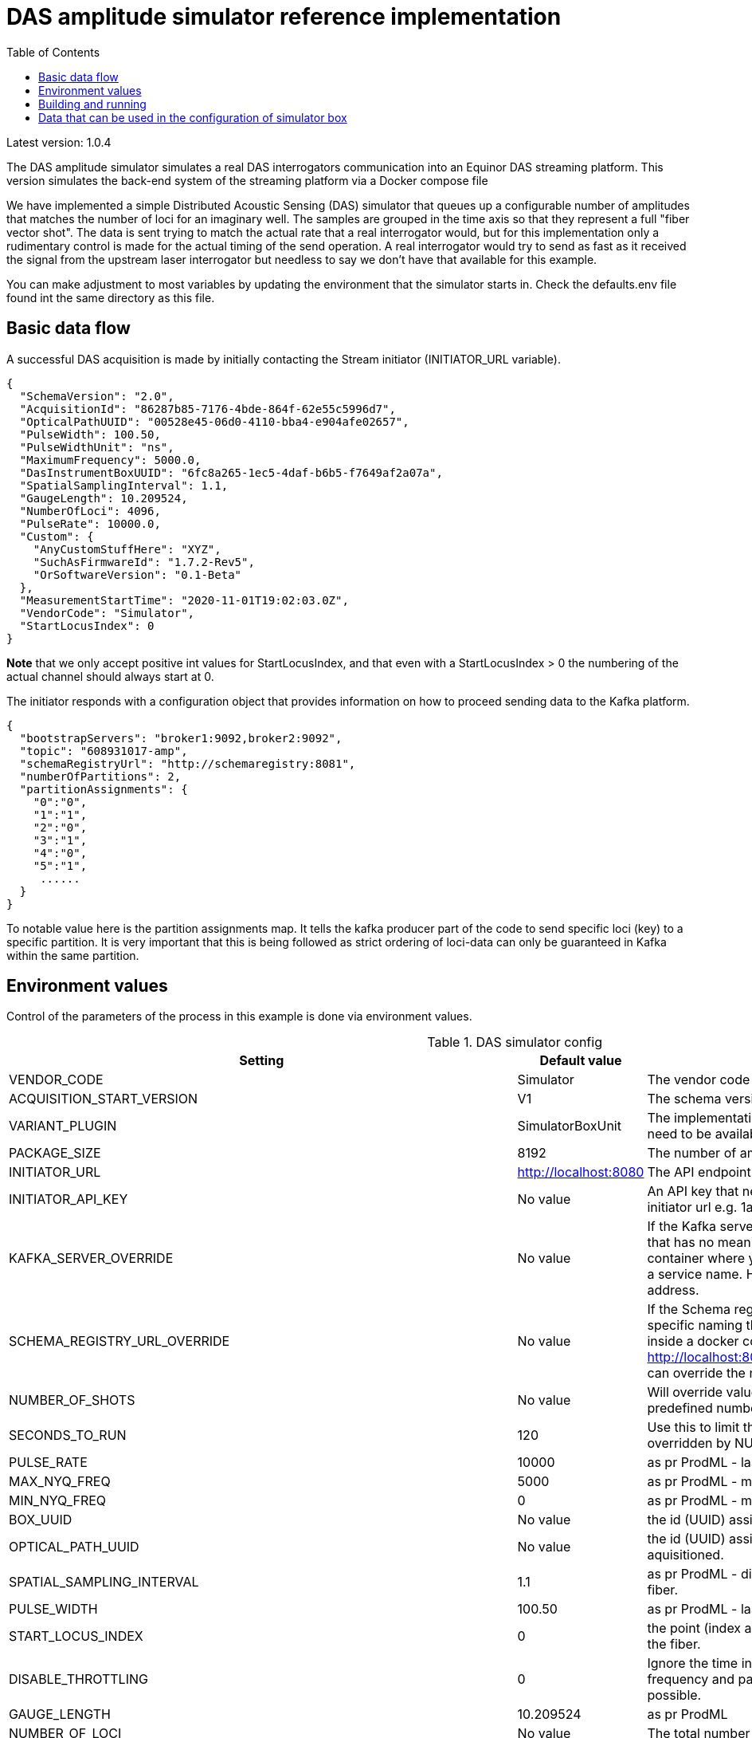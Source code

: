 :includedir: /
= DAS amplitude simulator reference implementation
:icons: font
:toc:

Latest version: 1.0.4

The DAS amplitude simulator simulates a real DAS interrogators communication into an Equinor DAS streaming
platform. This version simulates the back-end system of the streaming platform via a Docker compose file


We have implemented a simple Distributed Acoustic Sensing (DAS) simulator that queues up a configurable number of amplitudes that matches the number of loci for an
imaginary well. The samples are grouped in the time axis so that they represent a full "fiber vector shot".
The data is sent trying to match the actual rate that a real interrogator would, but for this implementation only a rudimentary
control is made for the actual timing of the send operation. A real interrogator would try to send as fast as it received the signal from the
upstream laser interrogator but needless to say we don't have that available for this example.

You can make adjustment to most variables by updating the environment that the simulator starts in. Check the defaults.env file
found int the same directory as this file.

== Basic data flow


A successful DAS acquisition is made by initially contacting the Stream initiator (INITIATOR_URL variable).
[source,json]
----
{
  "SchemaVersion": "2.0",
  "AcquisitionId": "86287b85-7176-4bde-864f-62e55c5996d7",
  "OpticalPathUUID": "00528e45-06d0-4110-bba4-e904afe02657",
  "PulseWidth": 100.50,
  "PulseWidthUnit": "ns",
  "MaximumFrequency": 5000.0,
  "DasInstrumentBoxUUID": "6fc8a265-1ec5-4daf-b6b5-f7649af2a07a",
  "SpatialSamplingInterval": 1.1,
  "GaugeLength": 10.209524,
  "NumberOfLoci": 4096,
  "PulseRate": 10000.0,
  "Custom": {
    "AnyCustomStuffHere": "XYZ",
    "SuchAsFirmwareId": "1.7.2-Rev5",
    "OrSoftwareVersion": "0.1-Beta"
  },
  "MeasurementStartTime": "2020-11-01T19:02:03.0Z",
  "VendorCode": "Simulator",
  "StartLocusIndex": 0
}
----
*Note* that we only accept positive int values for StartLocusIndex, and that even with a StartLocusIndex > 0 the numbering of the actual channel should always start at 0.

The initiator responds with a configuration object that provides information on how to proceed sending data to the Kafka platform.
[source,json]
----
{
  "bootstrapServers": "broker1:9092,broker2:9092",
  "topic": "608931017-amp",
  "schemaRegistryUrl": "http://schemaregistry:8081",
  "numberOfPartitions": 2,
  "partitionAssignments": {
    "0":"0",
    "1":"1",
    "2":"0",
    "3":"1",
    "4":"0",
    "5":"1",
     ......
  }
}
----
To notable value here is the partition assignments map. It tells the kafka producer part of the code to send specific loci (key)
to a specific partition. It is very important that this is being followed as strict ordering of loci-data can only be guaranteed in
Kafka within the same partition.


== Environment values
Control of the parameters of the process in this example is done via environment values.


.DAS simulator config
|===
|Setting |Default value |Description

|VENDOR_CODE| Simulator| The vendor code identifying the vendor
|ACQUISITION_START_VERSION| V1| The schema version used. Can be one of V1,V2
|VARIANT_PLUGIN|SimulatorBoxUnit|The implementation producing data for simulation. The bean need to be available on classpath as it is loaded at runtime
|PACKAGE_SIZE|8192|The number of amplitude delivered pr Kafka message.
|INITIATOR_URL| http://localhost:8080| The API endpoint base URL for the stream initiation service.
|INITIATOR_API_KEY| No value| An API key that needs to be set in the service behind the initiator url e.g. 1aa111a11aa11a0a1a1aa1111a1a1a1a
|KAFKA_SERVER_OVERRIDE| No value| If the Kafka server is on a network that has a specific naming that has no meaning on the calling end (e.g. inside a docker container where you would use localhost:9092) you might get a service name. Here you can override the name with an IP address.
|SCHEMA_REGISTRY_URL_OVERRIDE| No value| If the Schema registry server is on a network that has a specific naming that has no meaning on the calling end (e.g. inside a docker container where you would use http://localhost:8081) you might get a service name. Here you can override the name with an IP address.
|NUMBER_OF_SHOTS| No value| Will override value set on SECONDS_TO_RUN to have a predefined number of shots sent
|SECONDS_TO_RUN| 120| Use this to limit the time the simulator should run. Can be overridden by NUMBER_OF_SHOTS
|PULSE_RATE| 10000| as pr ProdML - laser pulse rate.
|MAX_NYQ_FREQ| 5000| as pr ProdML - max frequency available in signal (Nyquist).
|MIN_NYQ_FREQ| 0| as pr ProdML - min frequency available in signal (Nyquist).
|BOX_UUID| No value| the id (UUID) assigned by the stream initiator server.
|OPTICAL_PATH_UUID| No value| the id (UUID) assigned to the optical fiber where the data is aquisitioned.
|SPATIAL_SAMPLING_INTERVAL| 1.1| as pr ProdML - distance between data channel(loci) on the fiber.
|PULSE_WIDTH| 100.50| as pr ProdML - laser pulse width
|START_LOCUS_INDEX| 0| the point (index as in integer) where locus (channel) 0 is on the fiber.
|DISABLE_THROTTLING| 0| Ignore the time interval between data as pr. sampling frequency and package size. Instead deliver data as fast as possible.
|GAUGE_LENGTH|10.209524| as pr ProdML
|NUMBER_OF_LOCI| No value| The total number of data channels that will be delivered
|DAS_PRODUCER_KAFKA_CONFIG_CLIENT_ID|Simulator| http://kafka.apache.org/documentation.html#producerconfigs
|DAS_PRODUCER_KAFKA_CONFIG_ACKS|1|  http://kafka.apache.org/documentation.html#producerconfigs
|DAS_PRODUCER_KAFKA_CONFIG_BATCH_SIZE|2500| http://kafka.apache.org/documentation.html#producerconfigs
|DAS_PRODUCER_KAFKA_CONFIG_BUFFER_MEMORY|33554432| http://kafka.apache.org/documentation.html#producerconfigs
|DAS_PRODUCER_KAFKA_CONFIG_COMPRESSION_TYPE|none| http://kafka.apache.org/documentation.html#producerconfigs
|DAS_PRODUCER_KAFKA_CONFIG_LINGER_MS|15| http://kafka.apache.org/documentation.html#producerconfigs
|DAS_PRODUCER_KAFKA_CONFIG_MAX_REQ_SIZE|104857| http://kafka.apache.org/documentation.html#producerconfigs
|DAS_PRODUCER_KAFKA_CONFIG_MAX_BLOCK_MS|60000| http://kafka.apache.org/documentation.html#producerconfigs
|DAS_PRODUCER_KAFKA_CONFIG_MAX_IN_FLIGHT_REQUESTS_PER_CONNECTION|5| http://kafka.apache.org/documentation.html#producerconfigs
|DAS_PRODUCER_KAFKA_CONFIG_SEND_BUFFER_BYTES|-1| http://kafka.apache.org/documentation.html#producerconfigs
|===

Note that any env value that starts with DAS_PRODUCER_KAFKA_CONFIG_ will be applied to the Kafka client: http://kafka.apache.org/documentation.html#producerconfigs

Details for ProdML can be found here: http://w3.energistics.org/energyML/data/prodml/v2.0/doc/prodml_schema_overview.html


== Building and running

Note:

You need Java 13 and you need docker and docker-compose installed to compile and run this.

Run this in the current directory as this readme.adoc file is in (for Linux):
[source,bash]
----
./mvnw clean package spring-boot:repackage
docker-compose --env-file ./dependson-services/.env -f ./dependson-services/compose-kafka.yml up
source ./defaults.env
java -jar target/fiberoptics-das-producer-<version>.jar
----

If you want to run the simulator inside a docker container:
[source,bash]
----
./mvnw clean package spring-boot:repackage
 docker run \
 --network=local-network \
 --env INITIATOR_URL="http://host.docker.internal:8080" \
 --env ACQUISITION_START_VERSION="V1" \
 --env SCHEMA_REGISTRY_URL_OVERRIDE="http://host.docker.internal:8081" \
 --env KAFKA_SERVER_OVERRIDE="http://host.docker.internal:29092" \
 --env INITIATOR_API_KEY="abcdefghijklmno12345678901234567" \
 --env NUMBER_OF_LOCI=100 \
 --env START_LOCUS_INDEX=0 \
 --env BOX_UUID="00528e45-06d0-4110-bba4-e904aaa02657" \
 --env OPTICAL_PATH_UUID="25be8bc6-cd35-4c9f-9f8d-cabe43326163" \
 --env DAS_PRODUCER_KAFKA_CONFIG_CLIENT_ID="Simulator" \
 --env DAS_PRODUCER_KAFKA_CONFIG_ACKS="all" \
 --env DAS_PRODUCER_KAFKA_CONFIG_BATCH_SIZE=2500 \
 --env DAS_PRODUCER_KAFKA_CONFIG_BUFFER_MEMORY=33554432 \
 --env DAS_PRODUCER_KAFKA_CONFIG_COMPRESSION_TYPE="none" \
 --env DAS_PRODUCER_KAFKA_CONFIG_LINGER_MS=15 \
 ghcr.io/equinor/fiberoptics-das-simulator/fiberoptics-das-simulator:2.0.0
----

== Data that can be used in the configuration of simulator box

Fiber optic path UUIDs:
[source,text]
----
00528e45-06d0-4110-bba4-e904afe02657
9f79c244-1fec-4c78-83f9-e4b001f1c40f
966a5bdb-c170-4c5b-b84c-6cfc201b3654
4ab4497f-a227-4347-85cf-35a47a8d6fde
083a625f-5f86-4ff2-8f07-11156d305262
20e963bb-5790-4f30-a8cc-6ee6d8c43977
fbbc72c7-e915-4a9f-ab0b-31d5eb61e459
300b8ec2-b809-47bc-9b9c-844400a08f0a
11708574-3e9b-43cb-bd88-cd092cf55dd1
0e3212e7-42d2-4862-978a-5f424772cec1
1dc1c586-3136-45fa-aeba-7a04aaa8a6d3
a6f7bad1-4873-4cb7-8069-ef808365d454
f6d8b766-7246-4bd6-aafb-95c4cd0da91c
9e554c66-faae-43cb-a684-c7cc4dada609
8f52928e-fd26-438f-82a8-4cb35d139de6
622fba2c-9db3-4427-8330-69b56949fdd8
39f18236-7be1-44a2-aa43-18b1c80729dd
11760dd4-c484-4ec8-bb78-963416841412
f0cd6585-fcd8-412f-b44f-698c0c3a9ac3
4409eac5-ffe7-4433-9e5c-d0e0e1c2f1b8
d55a69cc-a3e8-4c95-be94-6dcf3b1c04b6
6d31c0c8-e6bd-4229-8920-84726d2f4cdf
81d75148-cfa1-48b5-9743-cff7e815a257
125109a7-406f-49ba-8839-c7002c735a55
e8b1f64b-1de5-47eb-97bc-7d645bc97c50
e8ce7b82-c4c5-4cfd-820a-06dc73ea3c72
b63f430f-e20a-4930-8613-3e07c5c4d51e
f293fe65-80ce-4846-8b3e-bab530ecc083
b2b9f48e-b8d7-4a1d-9ddf-89fd1c913d94
4ef35ba7-6167-4f01-be50-6df5fc7dc7e5
e56af441-40c6-4d82-a664-5c5c7cea2c6d
2f985cc0-8ada-4428-8554-912b72d58e8a
1d01ff83-c751-4a45-b1f9-6dc9056290f8
2585e913-9d3e-4b33-b187-f6074d4e7bad
99ec2d16-1d54-4766-8351-0398e903f1db
843fb17a-cdfa-47af-8812-aef791697600
ec9e0f9f-7100-4207-81df-b1eabf99bbda
28a795d5-6250-42ca-94b9-e1803299199f
dd6184a6-a25f-4bfd-94f6-abab8412812a
70c58966-dc28-4182-829e-532a5e6ae23b
326c9650-27fe-4c72-96af-6cef612a370a
e22c9119-027c-438f-b8fa-51f23cbb5cb0
61edef00-17c1-4777-854f-a54bbcc900fb
c166895f-6c64-47b7-9e35-e68bd0d41948
11763a71-627f-4c25-a955-a8b59301e536
8f0c8e8e-2ed6-4e4b-9e19-3309b6af184a
2ebcc749-3b37-4fb8-8234-4a56d918a88c
1118e763-9d7c-4466-b126-0d64aee850a2
a24c5a9e-510f-45ef-8112-3c6e6469e9c4
----

Simulator box UUIDs:
[source,text]
----
6fc8a265-1ec5-4daf-b6b5-f7649af2a07a
1deb5d57-2fb9-418a-990b-4cf7252a0450
1deb5d57-3fb9-418a-990b-4cf7252a0450
1deb5d57-4fb9-418a-990b-4cf7252a0450
----
